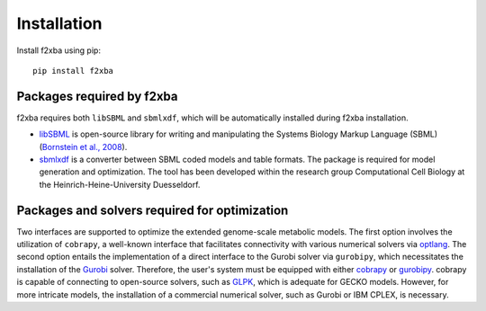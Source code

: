 Installation
============

Install f2xba using pip::

  pip install f2xba


Packages required by f2xba 
--------------------------

f2xba requires both ``libSBML`` and ``sbmlxdf``, which will be automatically installed during f2xba installation.

- `libSBML <https://sbml.org/software/libsbml/libsbml-docs/>`_ is open-source library for writing and manipulating the Systems Biology Markup Language (SBML) (`Bornstein et al., 2008 <https://doi.org/10.1093/bioinformatics/btn051>`_).

- `sbmlxdf <https://sbmlxdf.readthedocs.io/en/latest/index.html>`_ is a converter between SBML coded models and table formats. The package is required for model generation and optimization. The tool has been developed within the research group Computational Cell Biology at the Heinrich-Heine-University Duesseldorf.


Packages and solvers required for optimization
----------------------------------------------

Two interfaces are supported to optimize the extended genome-scale metabolic models. The first option involves the utilization of 
``cobrapy``, a well-known interface that facilitates connectivity with various numerical solvers via `optlang <https://optlang.readthedocs.io/en/latest/>`_. The second option entails the implementation of a direct interface to the Gurobi solver via ``gurobipy``, which necessitates the installation of the `Gurobi <http://www.gurobi.com/>`_ solver. Therefore, the user's system must be equipped with either `cobrapy <https://cobrapy.readthedocs.io/en/latest/index.html>`_ or `gurobipy <https://pypi.org/project/gurobipy/>`_. cobrapy is capable of connecting to open-source solvers, such as `GLPK <http://www.gnu.org/software/glpk/>`_, which is adequate for GECKO models. However, for more intricate models, the installation of a commercial numerical solver, such as Gurobi or IBM CPLEX, is necessary.
